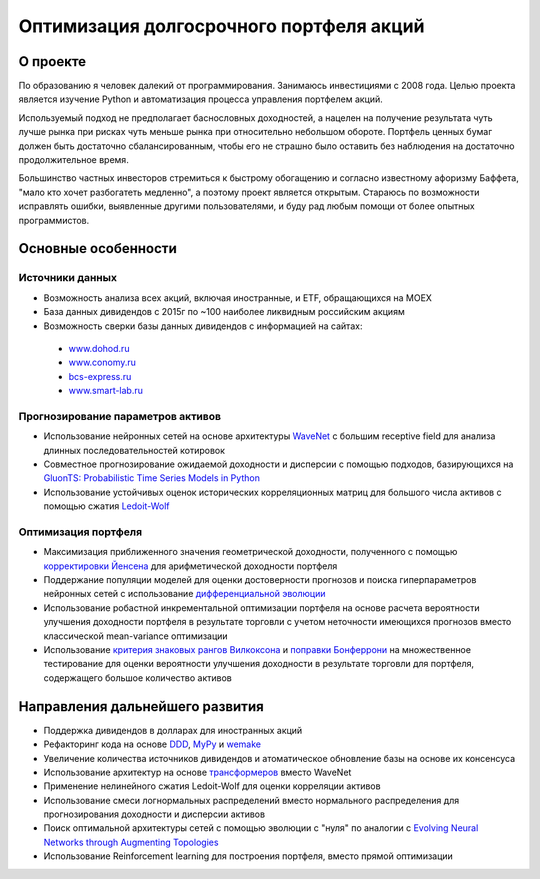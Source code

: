 Оптимизация долгосрочного портфеля акций
========================================
.. image:: https://github.com/WLM1ke/poptimizer/workflows/tests/badge.svg
    :target: https://github.com/WLM1ke/poptimizer/actions
.. image:: https://codecov.io/gh/WLM1ke/poptimizer/branch/master/graph/badge.svg
    :target: https://codecov.io/gh/WLM1ke/poptimizer


О проекте
---------

По образованию я человек далекий от программирования. Занимаюсь инвестициями с 2008 года. Целью
проекта является изучение Python и автоматизация процесса управления портфелем акций.

Используемый подход не предполагает баснословных доходностей, а нацелен на получение результата чуть
лучше рынка при рисках чуть меньше рынка при относительно небольшом обороте. Портфель ценных бумаг
должен быть достаточно сбалансированным, чтобы его не страшно было оставить без наблюдения на
достаточно продолжительное время.

Большинство частных инвесторов стремиться к быстрому обогащению и согласно известному афоризму Баффета,
"мало кто хочет разбогатеть медленно", а поэтому проект является открытым. Стараюсь по возможности
исправлять ошибки, выявленные другими пользователями, и буду рад любым помощи от более опытных
программистов.

Основные особенности
--------------------

Источники данных
^^^^^^^^^^^^^^^^

* Возможность анализа всех акций, включая иностранные, и ETF, обращающихся на MOEX
* База данных дивидендов с 2015г по ~100 наиболее ликвидным российским акциям
* Возможность сверки базы данных дивидендов с информацией на сайтах:

 - `www.dohod.ru <https://www.dohod.ru/ik/analytics/dividend>`_
 - `www.conomy.ru <https://www.conomy.ru/dates-close/dates-close2>`_
 - `bcs-express.ru <https://bcs-express.ru/dividednyj-kalendar>`_
 - `www.smart-lab.ru <https://smart-lab.ru/dividends/index/order_by_yield/desc/>`_


Прогнозирование параметров активов
^^^^^^^^^^^^^^^^^^^^^^^^^^^^^^^^^^

* Использование нейронных сетей на основе архитектуры `WaveNet <https://arxiv.org/abs/1609.03499>`_ с большим receptive field для анализа длинных последовательностей котировок
* Совместное прогнозирование ожидаемой доходности и дисперсии с помощью подходов, базирующихся на `GluonTS: Probabilistic Time Series Models in Python <https://arxiv.org/abs/1906.05264>`_
* Использование устойчивых оценок исторических корреляционных матриц для большого числа активов с помощью сжатия `Ledoit-Wolf <http://www.ledoit.net/honey.pdf>`_

Оптимизация портфеля
^^^^^^^^^^^^^^^^^^^^

* Максимизация приближенного значения геометрической доходности, полученного с помощью `корректировки Йенсена <https://en.wikipedia.org/wiki/Jensen%27s_inequality>`_ для арифметической доходности портфеля
* Поддержание популяции моделей для оценки достоверности прогнозов и поиска гиперпараметров нейронных сетей с использование `дифференциальной эволюции <https://en.wikipedia.org/wiki/Differential_evolution>`_
* Использование робастной инкрементальной оптимизации портфеля на основе расчета вероятности улучшения доходности портфеля в результате торговли с учетом неточности имеющихся прогнозов вместо классической mean-variance оптимизации
* Использование `критерия знаковых рангов Вилкоксона <https://en.wikipedia.org/wiki/Wilcoxon_signed-rank_test>`_ и `поправки Бонферрони <https://en.wikipedia.org/wiki/Bonferroni_correction>`_ на множественное тестирование для оценки вероятности улучшения доходности в результате торговли для портфеля, содержащего большое количество активов

Направления дальнейшего развития
--------------------------------

* Поддержка дивидендов в долларах для иностранных акций
* Рефакторинг кода на основе `DDD <https://en.wikipedia.org/wiki/Domain-driven_design>`_, `MyPy <http://mypy.readthedocs.org/en/latest/>`_ и `wemake <https://wemake-python-stylegui.de/en/latest/>`_
* Увеличение количества источников дивидендов и атоматическое обновление базы на основе их консенсуса
* Использование архитектур на основе `трансформеров <https://en.wikipedia.org/wiki/Transformer_(machine_learning_model)>`_ вместо WaveNet
* Применение нелинейного сжатия Ledoit-Wolf для оценки корреляции активов
* Использование смеси логнормальных распределений вместо нормального распределения для прогнозирования доходности и дисперсии активов
* Поиск оптимальной архитектуры сетей с помощью эволюции с "нуля" по аналогии с `Evolving Neural Networks through Augmenting Topologies <http://nn.cs.utexas.edu/downloads/papers/stanley.ec02.pdf>`_
* Использование Reinforcement learning для построения портфеля, вместо прямой оптимизации
